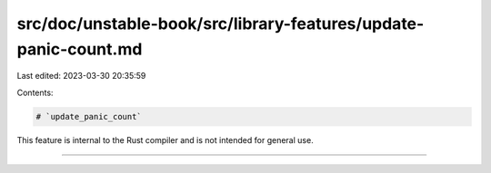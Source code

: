 src/doc/unstable-book/src/library-features/update-panic-count.md
================================================================

Last edited: 2023-03-30 20:35:59

Contents:

.. code-block:: md

    # `update_panic_count`

This feature is internal to the Rust compiler and is not intended for general use.

------------------------



